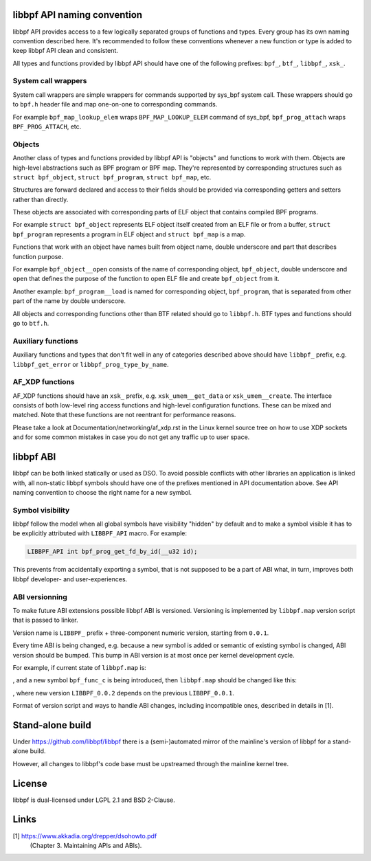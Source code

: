 .. SPDX-License-Identifier: (LGPL-2.1 OR BSD-2-Clause)

libbpf API naming convention
============================

libbpf API provides access to a few logically separated groups of
functions and types. Every group has its own naming convention
described here. It's recommended to follow these conventions whenever a
new function or type is added to keep libbpf API clean and consistent.

All types and functions provided by libbpf API should have one of the
following prefixes: ``bpf_``, ``btf_``, ``libbpf_``, ``xsk_``.

System call wrappers
--------------------

System call wrappers are simple wrappers for commands supported by
sys_bpf system call. These wrappers should go to ``bpf.h`` header file
and map one-on-one to corresponding commands.

For example ``bpf_map_lookup_elem`` wraps ``BPF_MAP_LOOKUP_ELEM``
command of sys_bpf, ``bpf_prog_attach`` wraps ``BPF_PROG_ATTACH``, etc.

Objects
-------

Another class of types and functions provided by libbpf API is "objects"
and functions to work with them. Objects are high-level abstractions
such as BPF program or BPF map. They're represented by corresponding
structures such as ``struct bpf_object``, ``struct bpf_program``,
``struct bpf_map``, etc.

Structures are forward declared and access to their fields should be
provided via corresponding getters and setters rather than directly.

These objects are associated with corresponding parts of ELF object that
contains compiled BPF programs.

For example ``struct bpf_object`` represents ELF object itself created
from an ELF file or from a buffer, ``struct bpf_program`` represents a
program in ELF object and ``struct bpf_map`` is a map.

Functions that work with an object have names built from object name,
double underscore and part that describes function purpose.

For example ``bpf_object__open`` consists of the name of corresponding
object, ``bpf_object``, double underscore and ``open`` that defines the
purpose of the function to open ELF file and create ``bpf_object`` from
it.

Another example: ``bpf_program__load`` is named for corresponding
object, ``bpf_program``, that is separated from other part of the name
by double underscore.

All objects and corresponding functions other than BTF related should go
to ``libbpf.h``. BTF types and functions should go to ``btf.h``.

Auxiliary functions
-------------------

Auxiliary functions and types that don't fit well in any of categories
described above should have ``libbpf_`` prefix, e.g.
``libbpf_get_error`` or ``libbpf_prog_type_by_name``.

AF_XDP functions
-------------------

AF_XDP functions should have an ``xsk_`` prefix, e.g.
``xsk_umem__get_data`` or ``xsk_umem__create``. The interface consists
of both low-level ring access functions and high-level configuration
functions. These can be mixed and matched. Note that these functions
are not reentrant for performance reasons.

Please take a look at Documentation/networking/af_xdp.rst in the Linux
kernel source tree on how to use XDP sockets and for some common
mistakes in case you do not get any traffic up to user space.

libbpf ABI
==========

libbpf can be both linked statically or used as DSO. To avoid possible
conflicts with other libraries an application is linked with, all
non-static libbpf symbols should have one of the prefixes mentioned in
API documentation above. See API naming convention to choose the right
name for a new symbol.

Symbol visibility
-----------------

libbpf follow the model when all global symbols have visibility "hidden"
by default and to make a symbol visible it has to be explicitly
attributed with ``LIBBPF_API`` macro. For example:

.. code-block:: c

        LIBBPF_API int bpf_prog_get_fd_by_id(__u32 id);

This prevents from accidentally exporting a symbol, that is not supposed
to be a part of ABI what, in turn, improves both libbpf developer- and
user-experiences.

ABI versionning
---------------

To make future ABI extensions possible libbpf ABI is versioned.
Versioning is implemented by ``libbpf.map`` version script that is
passed to linker.

Version name is ``LIBBPF_`` prefix + three-component numeric version,
starting from ``0.0.1``.

Every time ABI is being changed, e.g. because a new symbol is added or
semantic of existing symbol is changed, ABI version should be bumped.
This bump in ABI version is at most once per kernel development cycle.

For example, if current state of ``libbpf.map`` is:

.. code-block::
        LIBBPF_0.0.1 {
        	global:
                        bpf_func_a;
                        bpf_func_b;
        	local:
        		\*;
        };

, and a new symbol ``bpf_func_c`` is being introduced, then
``libbpf.map`` should be changed like this:

.. code-block::
        LIBBPF_0.0.1 {
        	global:
                        bpf_func_a;
                        bpf_func_b;
        	local:
        		\*;
        };
        LIBBPF_0.0.2 {
                global:
                        bpf_func_c;
        } LIBBPF_0.0.1;

, where new version ``LIBBPF_0.0.2`` depends on the previous
``LIBBPF_0.0.1``.

Format of version script and ways to handle ABI changes, including
incompatible ones, described in details in [1].

Stand-alone build
=================

Under https://github.com/libbpf/libbpf there is a (semi-)automated
mirror of the mainline's version of libbpf for a stand-alone build.

However, all changes to libbpf's code base must be upstreamed through
the mainline kernel tree.

License
=======

libbpf is dual-licensed under LGPL 2.1 and BSD 2-Clause.

Links
=====

[1] https://www.akkadia.org/drepper/dsohowto.pdf
    (Chapter 3. Maintaining APIs and ABIs).
